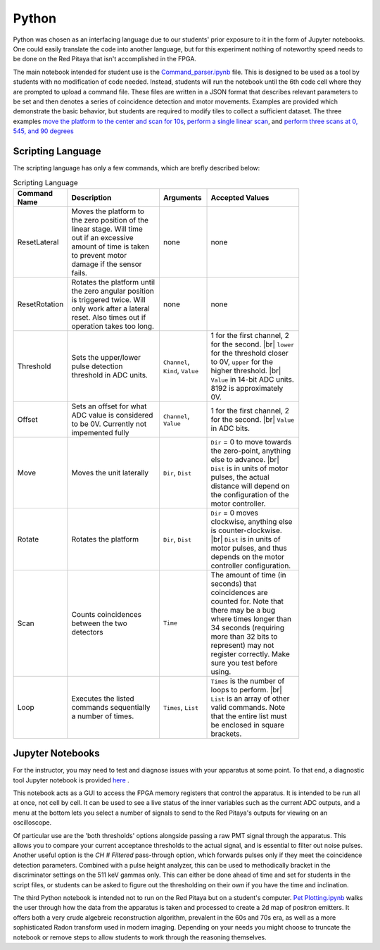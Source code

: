 ===================================
Python
===================================

Python was chosen as an interfacing language due to our students' prior exposure to it in the form of Jupyter notebooks.  One could easily translate the code into another language, but for this experiment nothing of noteworthy speed needs to be done on the Red Pitaya that isn't accomplished in the FPGA.

The main notebook intended for student use is the `Command_parser.ipynb <https://github.com/UChicagoPhysicsLabs/PositronEmissionTomography/blob/main/Red%20Pitaya/FPGA%20PET%20Command%20Interpreter.ipynb>`_  file.  This is designed to be used as a tool by students with no modification of code needed.  Instead, students will run the notebook until the 6th code cell where they are prompted to upload a command file.  These files are written in a JSON format that describes relevant parameters to be set and then denotes a series of coincidence detection and motor movements.  Examples are provided which demonstrate the basic behavior, but students are required to modify tiles to collect a sufficient dataset.  The three examples `move the platform to the center and scan for 10s <https://github.com/UChicagoPhysicsLabs/PositronEmissionTomography/blob/main/Red%20Pitaya/single_center_scan.json>`_, `perform a single linear scan <https://github.com/UChicagoPhysicsLabs/PositronEmissionTomography/blob/main/Red%20Pitaya/linearscan.json>`_, and `perform three scans at 0, 545, and 90 degrees <https://github.com/UChicagoPhysicsLabs/PositronEmissionTomography/blob/main/Red%20Pitaya/three.json>`_

_____________________
Scripting Language
_____________________
The scripting language has only a few commands, which are brefly described below:

.. list-table:: Scripting Language
    :width: 650 px
    :widths: 10 20 10 20
    :header-rows: 1

    * - Command Name
      - Description
      - Arguments
      - Accepted Values
    * - ResetLateral
      - Moves the platform to the zero position of the linear stage.  Will time out if an excessive amount of time is taken to prevent motor damage if the sensor fails.
      - none
      - none
    * - ResetRotation
      - Rotates the platform until the zero angular position is triggered twice.  Will only work after a lateral reset.  Also times out if operation takes too long.
      - none
      - none
    * - Threshold
      - Sets the upper/lower pulse detection threshold in ADC units.  
      - ``Channel``, ``Kind``, ``Value``
      - 1 for the first channel, 2 for the second. |br| ``lower`` for the threshold closer to 0V, ``upper`` for the higher threshold. |br| ``Value`` in 14-bit ADC units.  8192 is approximately 0V.
    * - Offset
      - Sets an offset for what ADC value is considered to be 0V.  Currently not impemented fully
      - ``Channel``, ``Value``
      - 1 for the first channel, 2 for the second. |br| ``Value`` in ADC bits.
    * - Move
      - Moves the unit laterally
      - ``Dir``, ``Dist``
      - ``Dir`` = 0 to move towards the zero-point, anything else to advance. |br| ``Dist`` is in units of motor pulses, the actual distance will depend on the configuration of the motor controller.
    * - Rotate
      - Rotates the platform
      - ``Dir``, ``Dist``
      - ``Dir`` = 0 moves clockwise, anything else is counter-clockwise. |br| ``Dist`` is in units of motor pulses, and thus depends on the motor controller configuration.
    * - Scan
      - Counts coincidences between the two detectors
      - ``Time``
      - The amount of time (in seconds) that coincidences are counted for.  Note that there may be a bug where times longer than 34 seconds (requiring more than 32 bits to represent) may not register correctly.  Make sure you test before using.
    * - Loop
      - Executes the listed commands sequentially a number of times.
      - ``Times``, ``List``
      - ``Times`` is the number of loops to perform. |br| ``List`` is an array of other valid commands.  Note that the entire list must be enclosed in square brackets.


___________________________________
Jupyter Notebooks
___________________________________

For the instructor, you may need to test and diagnose issues with your apparatus at some point.  To that end, a diagnostic tool Jupyter notebook is provided `here <https://github.com/UChicagoPhysicsLabs/PositronEmissionTomography/blob/main/Red%20Pitaya/FPGA_Signal_Observation.ipynb>`_ .

This notebook acts as a GUI to access the FPGA memory registers that control the apparatus.  It is intended to be run all at once, not cell by cell.  It can be used to see a live status of the inner variables such as the current ADC outputs, and a menu at the bottom lets you select a number of signals to send to the Red Pitaya's outputs for viewing on an oscilloscope.  

.. list-table:: Output Options
    :width: 650 px
    :widths: 10 20 10 20
    :header-rows: 1

    * - Name
      - Internal representation
      - Description
    * - Ch 1 Low Threshold
      - 0
      - Outputs the DC value of the lower level threshold for channel 1. |br|  Will update along with settings changes in the notebook.
    * - Ch 1 High Threshold
      - 1
      - Ouputs the DC value of the upper threshold for channel 1.
    * - Ch 1 input
      - 2
      - Passes the inputs from channel 1 directly through to the output.
    * - Ch 2 input
      - 3
      - Passes the inputs from channel 2 directly through to the output.
    * - Ch 2 Low Threshold
      - 6
      - Ouputs the DC value of the upper threshold for channel 2.
    * - Ch 2 High Threshold
      - 7
      - Ouputs the DC value of the upper threshold for channel 2.
    * - Ch 1 Filtered
      - 11
      - Passes only channel 1 inputs that meet discriminator settings to the output. |br| Will be slightly delayed.
    * - Ch 2 Filtered
      - 10
      - Passes only channel 2 inputs that meet discriminator settings to the output. |br| Will be slightly delayed.
    * - Ch 1 Both thresholds
      - 128
      - Alternates between lower and upper thresholds for channel 1. |br| Useful for looking for how pulses meet thresholding conditions with only two outputs available.
    * - Ch 2 Both thresholds
      - 129
      - Alternates between lower and upper thresholds for channel 2.


Of particular use are the 'both thresholds' options alongside passing a raw PMT signal through the apparatus.  This allows you to compare your current acceptance thresholds to the actual signal, and is essential to filter out noise pulses.  Another useful option is the  `CH # Filtered` pass-through option, which forwards pulses only if they meet the coincidence detection parameters.  Combined with a pulse height analyzer, this can be used to methodically bracket in the discriminator settings on the 511 keV gammas only.  This can either be done ahead of time and set for students in the script files, or students can be asked to figure out the thresholding on their own if you have the time and inclination.

The third Python notebook is intended not to run on the Red Pitaya but on a student's computer.  `Pet Plotting.ipynb <https://github.com/UChicagoPhysicsLabs/PositronEmissionTomography/blob/main/Data%20Processing/Pet%20Plotting.ipynb>`_ walks the user through how the data from the apparatus is taken and processed to create a 2d map of positron emitters.  It offers both a very crude algebreic reconstruction algorithm, prevalent in the 60s and 70s era, as well as a more sophisticated Radon transform used in modern imaging.  Depending on your needs you might choose to truncate the notebook or remove steps to allow students to work through the reasoning themselves.

.. |br| raw:: html

      <br>
